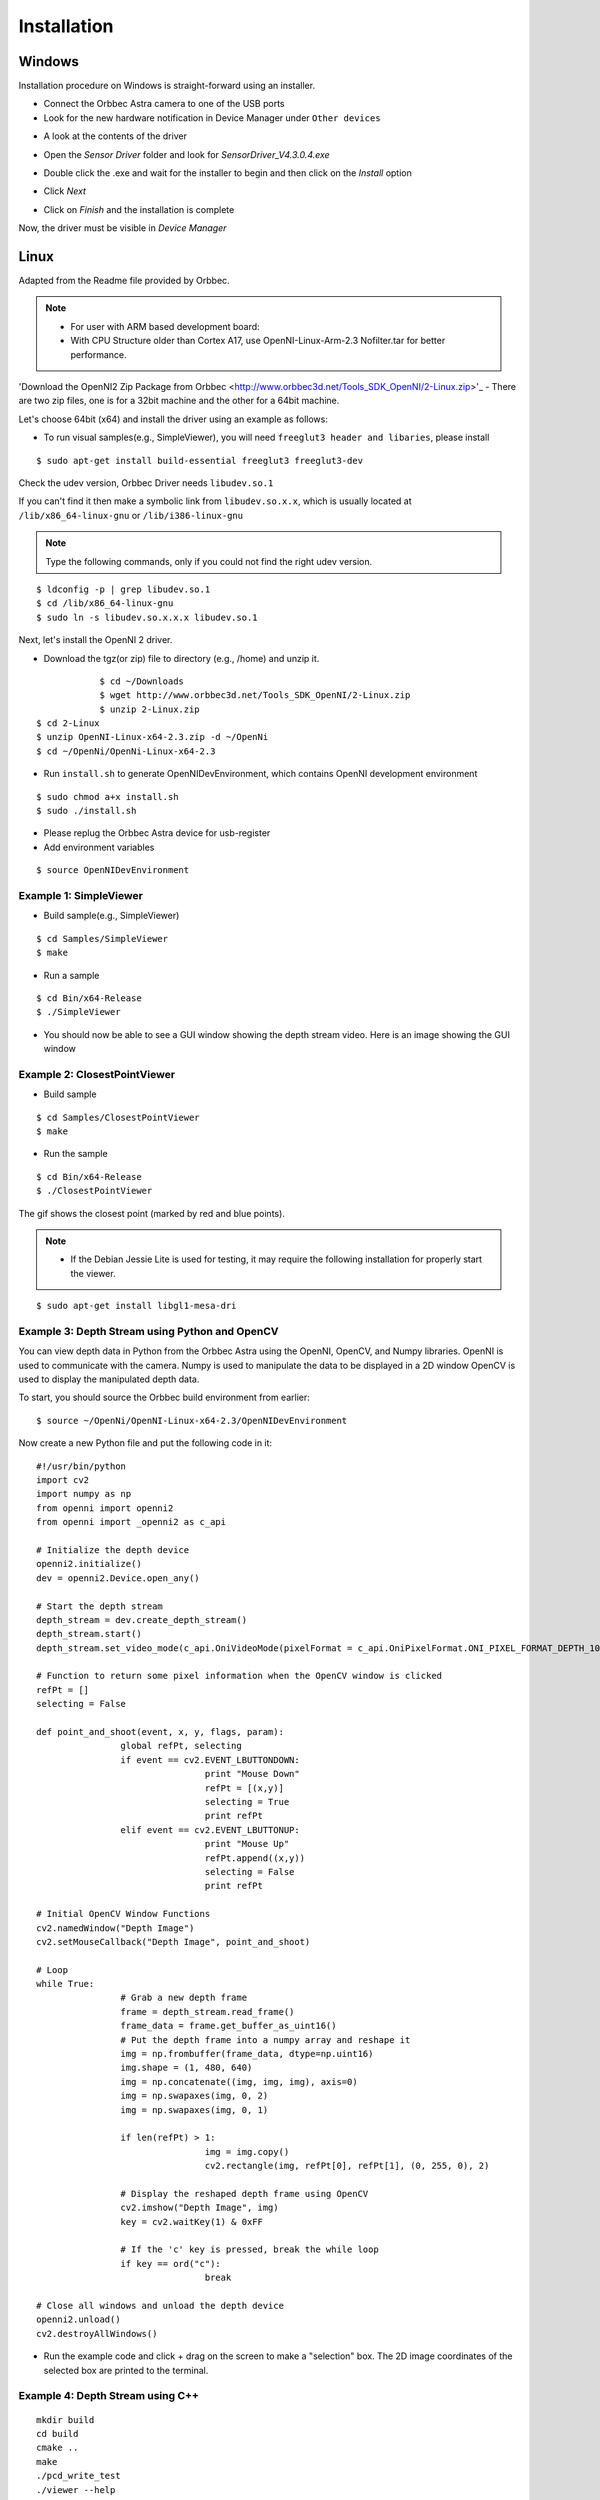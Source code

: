 .. _chapter_installation:

Installation
============

Windows
*******
Installation procedure on Windows is straight-forward using an installer.

- Connect the Orbbec Astra camera to one of the USB ports
- Look for the new hardware notification in Device Manager under ``Other devices``

.. image:: _static/noDriverOrbbecDM.JPG

- A look at the contents of the driver

.. image:: _static/contentsOfDriver.JPG

- Open the `Sensor Driver` folder and look for `SensorDriver_V4.3.0.4.exe`

.. image:: _static/runSensorDriver.JPG

- Double click the .exe and wait for the installer to begin and then click on the `Install` option

.. image:: _static/setup1.JPG

.. image:: _static/setup2.JPG

- Click `Next`

.. image:: _static/setup3.JPG

.. image:: _static/setup4.JPG

- Click on `Finish` and the installation is complete

Now, the driver must be visible in `Device Manager`

.. image:: _static/driverInstalled.JPG



Linux
*****

Adapted from the Readme file provided by Orbbec.

.. NOTE::
  - For user with ARM based development board:
  - With CPU Structure older than Cortex A17, use OpenNI-Linux-Arm-2.3 Nofilter.tar for better performance.

'Download the OpenNI2 Zip Package from Orbbec <http://www.orbbec3d.net/Tools_SDK_OpenNI/2-Linux.zip>'_
- There are two zip files, one is for a 32bit machine and the other for a 64bit machine.

Let's choose 64bit (x64) and install the driver using an example as follows:


- To run visual samples(e.g., SimpleViewer), you will need ``freeglut3 header and libaries``, please install

::

    $ sudo apt-get install build-essential freeglut3 freeglut3-dev


Check the udev version, Orbbec Driver needs ``libudev.so.1``

If you can't find it then make a symbolic link from ``libudev.so.x.x``, which is usually located at ``/lib/x86_64-linux-gnu`` or ``/lib/i386-linux-gnu``

.. NOTE::
  Type the following commands, only if you could not find the right udev version.

::

    $ ldconfig -p | grep libudev.so.1
    $ cd /lib/x86_64-linux-gnu
    $ sudo ln -s libudev.so.x.x.x libudev.so.1

Next, let's install the OpenNI 2 driver.

- Download the tgz(or zip) file to directory (e.g., /home) and unzip it.

::

		$ cd ~/Downloads
		$ wget http://www.orbbec3d.net/Tools_SDK_OpenNI/2-Linux.zip
		$ unzip 2-Linux.zip
    $ cd 2-Linux
    $ unzip OpenNI-Linux-x64-2.3.zip -d ~/OpenNi
    $ cd ~/OpenNi/OpenNi-Linux-x64-2.3

- Run ``install.sh`` to generate OpenNIDevEnvironment, which contains OpenNI development environment 

::

    $ sudo chmod a+x install.sh
    $ sudo ./install.sh

- Please replug the Orbbec Astra device for usb-register

- Add environment variables

::

    $ source OpenNIDevEnvironment

Example 1: SimpleViewer
~~~~~~~~~~~~~~~~~~~~~~~

- Build sample(e.g., SimpleViewer)

::

    $ cd Samples/SimpleViewer
    $ make

- Run a sample

::

    $ cd Bin/x64-Release
    $ ./SimpleViewer

- You should now be able to see a GUI window showing the depth stream video. Here is an image showing the GUI window


.. image:: _static/test.png


Example 2: ClosestPointViewer
~~~~~~~~~~~~~~~~~~~~~~~~~~~~~

- Build sample

::

    $ cd Samples/ClosestPointViewer
    $ make

- Run the sample

::

    $ cd Bin/x64-Release
    $ ./ClosestPointViewer

The gif shows the closest point (marked by red and blue points).

.. image:: _static/closestPointViewer.gif


.. NOTE::
  - If the Debian Jessie Lite is used for testing, it may require the following installation for properly start the viewer.

::

    $ sudo apt-get install libgl1-mesa-dri

Example 3: Depth Stream using Python and OpenCV
~~~~~~~~~~~~~~~~~~~~~~~~~~~~~~~~~~~~~~~~~~~~~~~
You can view depth data in Python from the Orbbec Astra using the OpenNI, OpenCV, and Numpy libraries.
OpenNI is used to communicate with the camera.
Numpy is used to manipulate the data to be displayed in a 2D window
OpenCV is used to display the manipulated depth data.

To start, you should source the Orbbec build environment from earlier:
::

		$ source ~/OpenNi/OpenNI-Linux-x64-2.3/OpenNIDevEnvironment

Now create a new Python file and put the following code in it:

::

		#!/usr/bin/python
		import cv2
		import numpy as np
		from openni import openni2
		from openni import _openni2 as c_api

		# Initialize the depth device
		openni2.initialize()
		dev = openni2.Device.open_any()

		# Start the depth stream
		depth_stream = dev.create_depth_stream()
		depth_stream.start()
		depth_stream.set_video_mode(c_api.OniVideoMode(pixelFormat = c_api.OniPixelFormat.ONI_PIXEL_FORMAT_DEPTH_100_UM, resolutionX = 640, resolutionY = 480, fps = 30))

		# Function to return some pixel information when the OpenCV window is clicked
		refPt = []
		selecting = False

		def point_and_shoot(event, x, y, flags, param):
				global refPt, selecting
				if event == cv2.EVENT_LBUTTONDOWN:
						print "Mouse Down"
						refPt = [(x,y)]
						selecting = True
						print refPt
				elif event == cv2.EVENT_LBUTTONUP:
						print "Mouse Up"
						refPt.append((x,y))
						selecting = False
						print refPt

		# Initial OpenCV Window Functions
		cv2.namedWindow("Depth Image")
		cv2.setMouseCallback("Depth Image", point_and_shoot)

		# Loop
		while True:
				# Grab a new depth frame
				frame = depth_stream.read_frame()
				frame_data = frame.get_buffer_as_uint16()
				# Put the depth frame into a numpy array and reshape it
				img = np.frombuffer(frame_data, dtype=np.uint16)
				img.shape = (1, 480, 640)
				img = np.concatenate((img, img, img), axis=0)
				img = np.swapaxes(img, 0, 2)
				img = np.swapaxes(img, 0, 1)

				if len(refPt) > 1:
						img = img.copy()
						cv2.rectangle(img, refPt[0], refPt[1], (0, 255, 0), 2)

				# Display the reshaped depth frame using OpenCV
				cv2.imshow("Depth Image", img)
				key = cv2.waitKey(1) & 0xFF

				# If the 'c' key is pressed, break the while loop
				if key == ord("c"):
						break

		# Close all windows and unload the depth device
		openni2.unload()
		cv2.destroyAllWindows()

- Run the example code and click + drag on the screen to make a "selection" box. The 2D image coordinates of the selected box are printed to the terminal.

.. image:: _static/examples_opencv.jpg

Example 4: Depth Stream using C++
~~~~~~~~~~~~~~~~~~~~~~~~~~~~~~~~~

::

  mkdir build
  cd build
  cmake ..
  make
  ./pcd_write_test
  ./viewer --help
  ./viewer -l
  ./viewer
